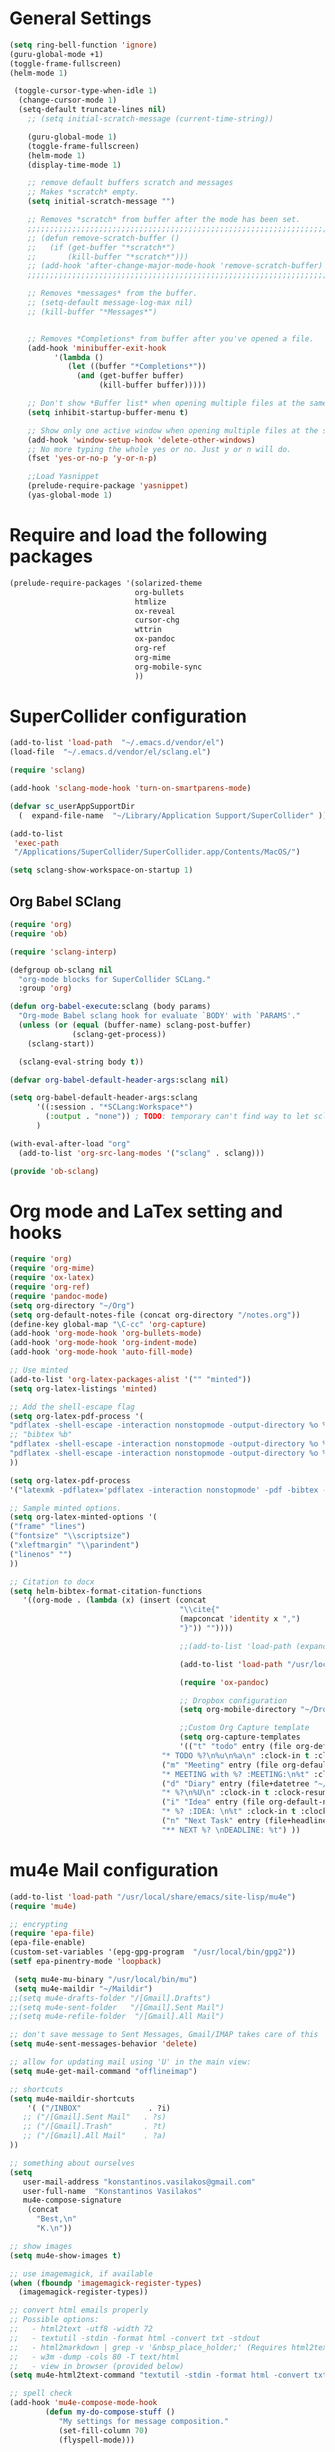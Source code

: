 * General Settings

#+BEGIN_SRC emacs-lisp
(setq ring-bell-function 'ignore)
(guru-global-mode +1)
(toggle-frame-fullscreen)
(helm-mode 1)

 (toggle-cursor-type-when-idle 1)
  (change-cursor-mode 1)
  (setq-default truncate-lines nil)
    ;; (setq initial-scratch-message (current-time-string))

    (guru-global-mode 1)
    (toggle-frame-fullscreen)
    (helm-mode 1)
    (display-time-mode 1)

    ;; remove default buffers scratch and messages
    ;; Makes *scratch* empty.
    (setq initial-scratch-message "")

    ;; Removes *scratch* from buffer after the mode has been set.
    ;;;;;;;;;;;;;;;;;;;;;;;;;;;;;;;;;;;;;;;;;;;;;;;;;;;;;;;;;;;;;;;;;;;;;
    ;; (defun remove-scratch-buffer ()                                 ;;
    ;;   (if (get-buffer "*scratch*")                                  ;;
    ;;       (kill-buffer "*scratch*")))                               ;;
    ;; (add-hook 'after-change-major-mode-hook 'remove-scratch-buffer) ;;
    ;;;;;;;;;;;;;;;;;;;;;;;;;;;;;;;;;;;;;;;;;;;;;;;;;;;;;;;;;;;;;;;;;;;;;

    ;; Removes *messages* from the buffer.
    ;; (setq-default message-log-max nil)
    ;; (kill-buffer "*Messages*")


    ;; Removes *Completions* from buffer after you've opened a file.
    (add-hook 'minibuffer-exit-hook
          '(lambda ()
             (let ((buffer "*Completions*"))
               (and (get-buffer buffer)
                    (kill-buffer buffer)))))

    ;; Don't show *Buffer list* when opening multiple files at the same time.
    (setq inhibit-startup-buffer-menu t)

    ;; Show only one active window when opening multiple files at the same time.
    (add-hook 'window-setup-hook 'delete-other-windows)
    ;; No more typing the whole yes or no. Just y or n will do.
    (fset 'yes-or-no-p 'y-or-n-p)

    ;;Load Yasnippet
    (prelude-require-package 'yasnippet)
    (yas-global-mode 1)
#+END_SRC

* Require and load the following packages
   #+BEGIN_SRC emacs-lisp
(prelude-require-packages '(solarized-theme
                            org-bullets
                            htmlize
                            ox-reveal
                            cursor-chg
                            wttrin
                            ox-pandoc
                            org-ref
                            org-mime
                            org-mobile-sync
                            ))
  #+END_SRC

* SuperCollider configuration

#+BEGIN_SRC emacs-lisp
(add-to-list 'load-path  "~/.emacs.d/vendor/el")
(load-file  "~/.emacs.d/vendor/el/sclang.el")

(require 'sclang)

(add-hook 'sclang-mode-hook 'turn-on-smartparens-mode)

(defvar sc_userAppSupportDir
  (  expand-file-name  "~/Library/Application Support/SuperCollider" ))

(add-to-list
 'exec-path
 "/Applications/SuperCollider/SuperCollider.app/Contents/MacOS/")

(setq sclang-show-workspace-on-startup 1)
#+END_SRC

** Org Babel SClang

#+BEGIN_SRC emacs-lisp
  (require 'org)
  (require 'ob)

  (require 'sclang-interp)

  (defgroup ob-sclang nil
    "org-mode blocks for SuperCollider SCLang."
    :group 'org)

  (defun org-babel-execute:sclang (body params)
    "Org-mode Babel sclang hook for evaluate `BODY' with `PARAMS'."
    (unless (or (equal (buffer-name) sclang-post-buffer)
                (sclang-get-process))
      (sclang-start))

    (sclang-eval-string body t))

  (defvar org-babel-default-header-args:sclang nil)

  (setq org-babel-default-header-args:sclang
        '((:session . "*SCLang:Workspace*")
          (:output . "none")) ; TODO: temporary can't find way to let sclang output to stdout for org-babel.
        )

  (with-eval-after-load "org"
    (add-to-list 'org-src-lang-modes '("sclang" . sclang)))

  (provide 'ob-sclang)
 #+END_SRC

* Org mode and LaTex setting and hooks
  #+BEGIN_SRC emacs-lisp
   (require 'org)
   (require 'org-mime)
   (require 'ox-latex)
   (require 'org-ref)
   (require 'pandoc-mode)
   (setq org-directory "~/Org")
   (setq org-default-notes-file (concat org-directory "/notes.org"))
   (define-key global-map "\C-cc" 'org-capture)
   (add-hook 'org-mode-hook 'org-bullets-mode)
   (add-hook 'org-mode-hook 'org-indent-mode)
   (add-hook 'org-mode-hook 'auto-fill-mode)

   ;; Use minted
   (add-to-list 'org-latex-packages-alist '("" "minted"))
   (setq org-latex-listings 'minted)

   ;; Add the shell-escape flag
   (setq org-latex-pdf-process '(
   "pdflatex -shell-escape -interaction nonstopmode -output-directory %o %f"
   ;; "bibtex %b"
   "pdflatex -shell-escape -interaction nonstopmode -output-directory %o %f"
   "pdflatex -shell-escape -interaction nonstopmode -output-directory %o %f"
   ))

   (setq org-latex-pdf-process
   '("latexmk -pdflatex='pdflatex -interaction nonstopmode' -pdf -bibtex -f %f"))

   ;; Sample minted options.
   (setq org-latex-minted-options '(
   ("frame" "lines")
   ("fontsize" "\\scriptsize")
   ("xleftmargin" "\\parindent")
   ("linenos" "")
   ))

   ;; Citation to docx
   (setq helm-bibtex-format-citation-functions
      '((org-mode . (lambda (x) (insert (concat
                                         "\\cite{"
                                         (mapconcat 'identity x ",")
                                         "}")) ""))))

                                         ;;(add-to-list 'load-path (expand-file-name "ox-pandoc" starter-kit-dir))

                                         (add-to-list 'load-path "/usr/local/share/emacs/site-lisp/mu4e")

                                         (require 'ox-pandoc)

                                         ;; Dropbox configuration
                                         (setq org-mobile-directory "~/Dropbox/MobileOrg")

                                         ;;Custom Org Capture template
                                         (setq org-capture-templates
                                         '(("t" "todo" entry (file org-default-notes-file)
	                                 "* TODO %?\n%u\n%a\n" :clock-in t :clock-resume t)
	                                 ("m" "Meeting" entry (file org-default-notes-file)
	                                 "* MEETING with %? :MEETING:\n%t" :clock-in t :clock-resume t)
	                                 ("d" "Diary" entry (file+datetree "~/org/diary.org")
	                                 "* %?\n%U\n" :clock-in t :clock-resume t)
	                                 ("i" "Idea" entry (file org-default-notes-file)
	                                 "* %? :IDEA: \n%t" :clock-in t :clock-resume t)
	                                 ("n" "Next Task" entry (file+headline org-default-notes-file "Tasks")
	                                 "** NEXT %? \nDEADLINE: %t") ))
  #+END_SRC

* mu4e Mail configuration
  #+BEGIN_SRC emacs-lisp
    (add-to-list 'load-path "/usr/local/share/emacs/site-lisp/mu4e")
    (require 'mu4e)

    ;; encrypting
    (require 'epa-file)
    (epa-file-enable)
    (custom-set-variables '(epg-gpg-program  "/usr/local/bin/gpg2"))
    (setf epa-pinentry-mode 'loopback)

     (setq mu4e-mu-binary "/usr/local/bin/mu")
     (setq mu4e-maildir "~/Maildir")
    ;;(setq mu4e-drafts-folder "/[Gmail].Drafts")
    ;;(setq mu4e-sent-folder   "/[Gmail].Sent Mail")
    ;;(setq mu4e-refile-folder  "/[Gmail].All Mail")

    ;; don't save message to Sent Messages, Gmail/IMAP takes care of this
    (setq mu4e-sent-messages-behavior 'delete)

    ;; allow for updating mail using 'U' in the main view:
    (setq mu4e-get-mail-command "offlineimap")

    ;; shortcuts
    (setq mu4e-maildir-shortcuts
        '( ("/INBOX"               . ?i)
       ;; ("/[Gmail].Sent Mail"   . ?s)
       ;; ("/[Gmail].Trash"       . ?t)
       ;; ("/[Gmail].All Mail"    . ?a)
    ))

    ;; something about ourselves
    (setq
       user-mail-address "konstantinos.vasilakos@gmail.com"
       user-full-name  "Konstantinos Vasilakos"
       mu4e-compose-signature
        (concat
          "Best,\n"
          "K.\n"))

    ;; show images
    (setq mu4e-show-images t)

    ;; use imagemagick, if available
    (when (fboundp 'imagemagick-register-types)
      (imagemagick-register-types))

    ;; convert html emails properly
    ;; Possible options:
    ;;   - html2text -utf8 -width 72
    ;;   - textutil -stdin -format html -convert txt -stdout
    ;;   - html2markdown | grep -v '&nbsp_place_holder;' (Requires html2text pypi)
    ;;   - w3m -dump -cols 80 -T text/html
    ;;   - view in browser (provided below)
    (setq mu4e-html2text-command "textutil -stdin -format html -convert txt -stdout")

    ;; spell check
    (add-hook 'mu4e-compose-mode-hook
            (defun my-do-compose-stuff ()
               "My settings for message composition."
               (set-fill-column 70)
               (flyspell-mode)))

    ;; add option to view html message in a browser
    ;; `aV` in view to activate
    (add-to-list 'mu4e-view-actions
      '("ViewInBrowser" . mu4e-action-view-in-browser) t)

    ;; fetch mail every 10 mins
    (setq mu4e-update-interval 600)

    ;; configuration for sending mail
    (setq message-send-mail-function 'smtpmail-send-it
         smtpmail-stream-type 'starttls
         smtpmail-default-smtp-server "smtp.gmail.com"
         smtpmail-smtp-server "smtp.gmail.com"
         smtpmail-smtp-service 587)

    (setq message-kill-buffer-on-exit t)

    ;; Org with mu4e
    (require 'org-mu4e)
    (setq org-mu4e-link-query-in-headers-mode nil)
    (setq org-capture-templates
          '(("t" "todo" entry (file+headline "~/todo.org" "Tasks")
             "* TODO [#A] %?\nSCHEDULED: %(org-insert-time-stamp
             (org-read-date nil t \"+0d\"))\n%a\n")
             ))

             ;;Turn email body to org and then to html to send.
             (add-hook 'mu4e-compose-mode-hook 'org~mu4e-mime-switch-headers-or-body)
             (setq org-mu4e-link-query-in-headers-mode nil)
             (setq org-mu4e-convert-to-html t)

             (require 'gnus-dired)
     ;; make the `gnus-dired-mail-buffers' function also work on ;;
     ;; message-mode derived modes, such as mu4e-compose-mode    ;;
       (defun gnus-dired-mail-buffers ()                         ;;
         "Return a list of active message buffers."              ;;
         (let (buffers)                                          ;;
           (save-current-buffer                                  ;;
             (dolist (buffer (buffer-list t))                    ;;
               (set-buffer buffer)                               ;;
               (when (and (derived-mode-p 'message-mode)         ;;
               (null message-sent-message-via))                  ;;
               (push (buffer-name buffer) buffers))))            ;;
                       (nreverse buffers)))                      ;;
                                                                 ;;
                 (setq gnus-dired-mail-mode 'mu4e-user-agent)    ;;
           (add-hook 'dired-mode-hook 'turn-on-gnus-dired-mode)  ;;
                                                                 ;;
      (setq mu4e-attachment-dir  "~/Downloads")                  ;;

    ;; enable desktop notifications

    (mu4e-alert-set-default-style 'notifier)                          ;;
    (add-hook 'after-init-hook #'mu4e-alert-enable-notifications)     ;;
    (add-hook 'after-init-hook #'mu4e-alert-enable-mode-line-display) ;;
    (setq mu4e-alert-email-notification-types '(count))               ;;
  #+END_SRC
* Org mode setting and  hooks
#+BEGIN_SRC emacs-lisp
  (add-hook 'org-mode-hook 'org-bullets-mode)
  (setq org-src-fontify-natively t)
#+END_SRC
* Personal keybindings
#+BEGIN_SRC emacs-lisp
(global-set-key (kbd "C-c M-s") 'sclang-start)
(global-set-key (kbd "C-c W") 'sclang-switch-to-workspace)
(global-set-key (kbd "M-3") '(lambda () (interactive) (insert "#")))
(global-set-key (kbd "C-<return>") 'sclang-eval-line)
(global-set-key (kbd "C-c M-q") 'sclang-kill)
(global-set-key (kbd "C-c m") 'mu4e)
#+END_SRC
